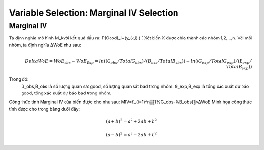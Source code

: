 .. _post-select_mariv:

=========================================
Variable Selection: Marginal IV Selection
=========================================

Marginal IV
===========
Ta định nghĩa mô hình M_kvới kết quả đầu ra: P(Good)_i=(y_(k,i)  ) ̂. Xét biến X được chia thành các nhóm 1,2,…,n. Với mỗi nhóm, ta định nghĩa ΔWoE như sau:

.. math::
    \\Delta WoE=WoE_obs-WoE_Exp=ln((G_obs/TotalG_obs)/(B_obs/TotalB_obs ))-ln((G_exp/TotalG_exp)/(B_exp/TotalB_exp ))

Trong đó:
	G_obs,B_obs là số lượng quan sát good, số lượng quan sát bad trong nhóm.
	G_exp,B_exp là tổng xác xuất dự báo good, tổng xác suất dự báo bad trong nhóm.
Công thức tính Marginal IV của biến được cho như sau:
MIV=∑_(i=1)^n▒〖(%G_obs-%B_obs)〗×ΔWoE
Minh họa công thức tính được cho trong bảng dưới đây:

.. math::

   (a + b)^2 = a^2 + 2ab + b^2

   (a - b)^2 = a^2 - 2ab + b^2
